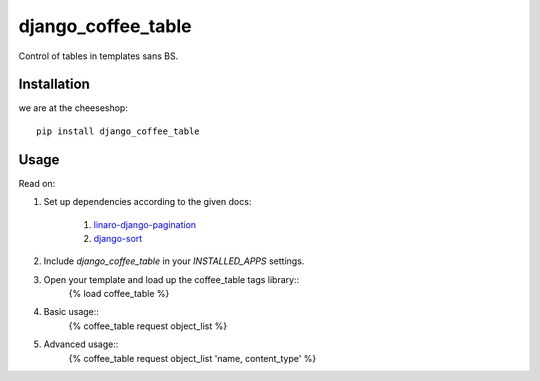 =============================
django_coffee_table
=============================

.. image:: https://badge.fury.io/py/django_coffee_table.png
    :target: http://badge.fury.io/py/django_coffee_table
    
.. image:: https://travis-ci.org/alixedi/django_coffee_table.png?branch=master
        :target: https://travis-ci.org/alixedi/django_coffee_table

.. image:: https://pypip.in/d/django_coffee_table/badge.png
        :target: https://crate.io/packages/django_coffee_table?version=latest


Control of tables in templates sans BS.

Installation
------------

we are at the cheeseshop: ::

	pip install django_coffee_table

Usage
-----

Read on: 

1. Set up dependencies according to the given docs:

	1. `linaro-django-pagination <https://pypi.python.org/pypi/linaro-django-pagination/>`_
	2. `django-sort <https://pypi.python.org/pypi/django-sort/0.1>`_ 

2. Include `django_coffee_table` in your `INSTALLED_APPS` settings.
3. Open your template and load up the coffee_table tags library::
	{% load coffee_table %}
4. Basic usage::
	{% coffee_table request object_list %}
5. Advanced usage::
	{% coffee_table request object_list	 'name, content_type' %}
